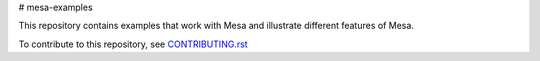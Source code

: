 # mesa-examples

This repository contains examples that work with Mesa and illustrate different features of Mesa. 

To contribute to this repository, see `CONTRIBUTING.rst`_

.. _`CONTRIBUTING.rst` : https://github.com/projectmesa/mesa-examples/blob/main/CONTRIBUTING.rst
